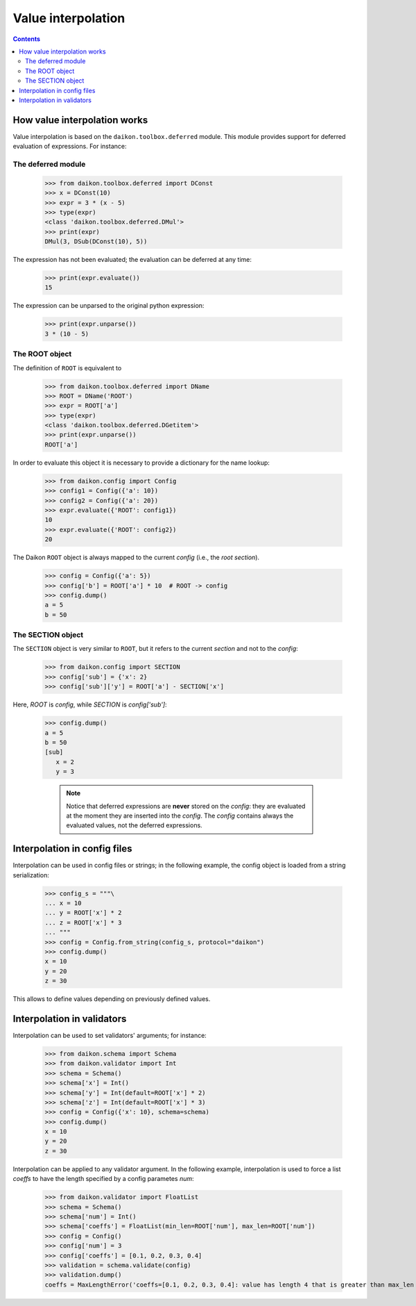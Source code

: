 .. _intro:

=====================
 Value interpolation
=====================

.. contents::

How value interpolation works
=============================

Value interpolation is based on the ``daikon.toolbox.deferred`` module. This module provides support for deferred evaluation of expressions. For instance:

The deferred module
-------------------

 >>> from daikon.toolbox.deferred import DConst
 >>> x = DConst(10)
 >>> expr = 3 * (x - 5)
 >>> type(expr)
 <class 'daikon.toolbox.deferred.DMul'>
 >>> print(expr)
 DMul(3, DSub(DConst(10), 5))

The expression has not been evaluated; the evaluation can be deferred at any time:

 >>> print(expr.evaluate())
 15

The expression can be unparsed to the original python expression:

 >>> print(expr.unparse())
 3 * (10 - 5)

The ROOT object
---------------

The definition of ``ROOT`` is equivalent to

 >>> from daikon.toolbox.deferred import DName
 >>> ROOT = DName('ROOT')
 >>> expr = ROOT['a']
 >>> type(expr)
 <class 'daikon.toolbox.deferred.DGetitem'>
 >>> print(expr.unparse())
 ROOT['a']

In order to evaluate this object it is necessary to provide a dictionary for the name lookup:

 >>> from daikon.config import Config
 >>> config1 = Config({'a': 10})
 >>> config2 = Config({'a': 20})
 >>> expr.evaluate({'ROOT': config1})
 10
 >>> expr.evaluate({'ROOT': config2})
 20

The Daikon ``ROOT`` object is always mapped to the current *config* (i.e., the *root section*).

 >>> config = Config({'a': 5})
 >>> config['b'] = ROOT['a'] * 10  # ROOT -> config
 >>> config.dump()
 a = 5
 b = 50

The SECTION object
------------------

The ``SECTION`` object is very similar to ``ROOT``, but it refers to the current *section* and not to the *config*:

 >>> from daikon.config import SECTION
 >>> config['sub'] = {'x': 2}
 >>> config['sub']['y'] = ROOT['a'] - SECTION['x']

Here, *ROOT* is *config*, while *SECTION* is *config['sub']*:

 >>> config.dump()
 a = 5
 b = 50
 [sub]
    x = 2
    y = 3

    .. note::

        Notice that deferred expressions are **never** stored on the *config*: they are evaluated at the moment they are inserted into the *config*.
        The *config* contains always the evaluated values, not the deferred expressions.

Interpolation in config files
=============================

Interpolation can be used in config files or strings; in the following example, the config object is loaded from a string serialization:

 >>> config_s = """\
 ... x = 10
 ... y = ROOT['x'] * 2
 ... z = ROOT['x'] * 3
 ... """
 >>> config = Config.from_string(config_s, protocol="daikon")
 >>> config.dump()
 x = 10
 y = 20
 z = 30

This allows to define values depending on previously defined values. 

Interpolation in validators
===========================

Interpolation can be used to set validators' arguments; for instance:

 >>> from daikon.schema import Schema
 >>> from daikon.validator import Int
 >>> schema = Schema()
 >>> schema['x'] = Int()
 >>> schema['y'] = Int(default=ROOT['x'] * 2)
 >>> schema['z'] = Int(default=ROOT['x'] * 3)
 >>> config = Config({'x': 10}, schema=schema)
 >>> config.dump()
 x = 10
 y = 20
 z = 30

Interpolation can be applied to any validator argument. In the following example, interpolation is used to force a list *coeffs* to have the length specified by a config parametes *num*:

 >>> from daikon.validator import FloatList
 >>> schema = Schema()
 >>> schema['num'] = Int()
 >>> schema['coeffs'] = FloatList(min_len=ROOT['num'], max_len=ROOT['num'])
 >>> config = Config()
 >>> config['num'] = 3
 >>> config['coeffs'] = [0.1, 0.2, 0.3, 0.4]
 >>> validation = schema.validate(config)
 >>> validation.dump()
 coeffs = MaxLengthError('coeffs=[0.1, 0.2, 0.3, 0.4]: value has length 4 that is greater than max_len 3')

